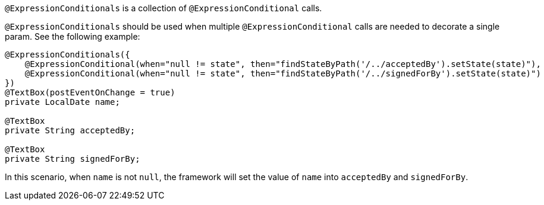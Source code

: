 `@ExpressionConditionals` is a collection of `@ExpressionConditional` calls.

`@ExpressionConditionals` should be used when multiple `@ExpressionConditional` calls are needed to decorate a single param. 
See the following example:

[source,java,indent=0]
[subs="verbatim,attributes"]
----
@ExpressionConditionals({
    @ExpressionConditional(when="null != state", then="findStateByPath('/../acceptedBy').setState(state)"),
    @ExpressionConditional(when="null != state", then="findStateByPath('/../signedForBy').setState(state)")
})
@TextBox(postEventOnChange = true)
private LocalDate name;

@TextBox
private String acceptedBy;

@TextBox
private String signedForBy;
----

In this scenario, when `name` is not `null`, the framework will set the value of `name` into `acceptedBy` 
and `signedForBy`.
